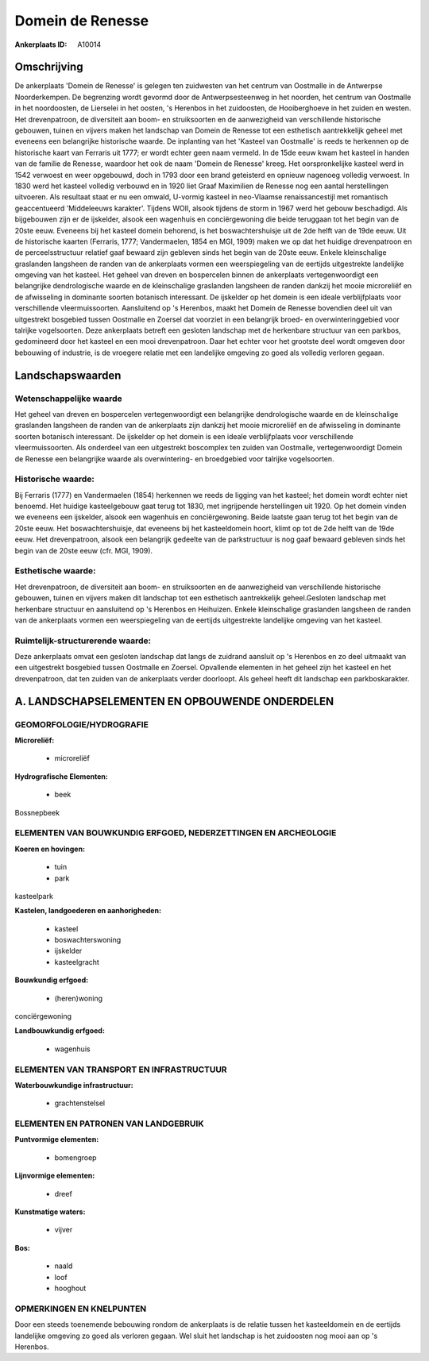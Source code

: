 Domein de Renesse
=================

:Ankerplaats ID: A10014




Omschrijving
------------

De ankerplaats 'Domein de Renesse' is gelegen ten zuidwesten van het
centrum van Oostmalle in de Antwerpse Noorderkempen. De begrenzing wordt
gevormd door de Antwerpsesteenweg in het noorden, het centrum van
Oostmalle in het noordoosten, de Lierselei in het oosten, 's Herenbos in
het zuidoosten, de Hooiberghoeve in het zuiden en westen. Het
drevenpatroon, de diversiteit aan boom- en struiksoorten en de
aanwezigheid van verschillende historische gebouwen, tuinen en vijvers
maken het landschap van Domein de Renesse tot een esthetisch
aantrekkelijk geheel met eveneens een belangrijke historische waarde. De
inplanting van het 'Kasteel van Oostmalle' is reeds te herkennen op de
historische kaart van Ferraris uit 1777; er wordt echter geen naam
vermeld. In de 15de eeuw kwam het kasteel in handen van de familie de
Renesse, waardoor het ook de naam 'Domein de Renesse' kreeg. Het
oorspronkelijke kasteel werd in 1542 verwoest en weer opgebouwd, doch in
1793 door een brand geteisterd en opnieuw nagenoeg volledig verwoest. In
1830 werd het kasteel volledig verbouwd en in 1920 liet Graaf Maximilien
de Renesse nog een aantal herstellingen uitvoeren. Als resultaat staat
er nu een omwald, U-vormig kasteel in neo-Vlaamse renaissancestijl met
romantisch geaccentueerd 'Middeleeuws karakter'. Tijdens WOII, alsook
tijdens de storm in 1967 werd het gebouw beschadigd. Als bijgebouwen
zijn er de ijskelder, alsook een wagenhuis en conciërgewoning die beide
teruggaan tot het begin van de 20ste eeuw. Eveneens bij het kasteel
domein behorend, is het boswachtershuisje uit de 2de helft van de 19de
eeuw. Uit de historische kaarten (Ferraris, 1777; Vandermaelen, 1854 en
MGI, 1909) maken we op dat het huidige drevenpatroon en de
perceelsstructuur relatief gaaf bewaard zijn gebleven sinds het begin
van de 20ste eeuw. Enkele kleinschalige graslanden langsheen de randen
van de ankerplaats vormen een weerspiegeling van de eertijds
uitgestrekte landelijke omgeving van het kasteel. Het geheel van dreven
en bospercelen binnen de ankerplaats vertegenwoordigt een belangrijke
dendrologische waarde en de kleinschalige graslanden langsheen de randen
dankzij het mooie microreliëf en de afwisseling in dominante soorten
botanisch interessant. De ijskelder op het domein is een ideale
verblijfplaats voor verschillende vleermuissoorten. Aansluitend op 's
Herenbos, maakt het Domein de Renesse bovendien deel uit van uitgestrekt
bosgebied tussen Oostmalle en Zoersel dat voorziet in een belangrijk
broed- en overwinteringgebied voor talrijke vogelsoorten. Deze
ankerplaats betreft een gesloten landschap met de herkenbare structuur
van een parkbos, gedomineerd door het kasteel en een mooi drevenpatroon.
Daar het echter voor het grootste deel wordt omgeven door bebouwing of
industrie, is de vroegere relatie met een landelijke omgeving zo goed
als volledig verloren gegaan.



Landschapswaarden
-----------------


Wetenschappelijke waarde
~~~~~~~~~~~~~~~~~~~~~~~~

Het geheel van dreven en bospercelen vertegenwoordigt een belangrijke
dendrologische waarde en de kleinschalige graslanden langsheen de randen
van de ankerplaats zijn dankzij het mooie microreliëf en de afwisseling
in dominante soorten botanisch interessant. De ijskelder op het domein
is een ideale verblijfplaats voor verschillende vleermuissoorten. Als
onderdeel van een uitgestrekt boscomplex ten zuiden van Oostmalle,
vertegenwoordigt Domein de Renesse een belangrijke waarde als
overwintering- en broedgebied voor talrijke vogelsoorten.

Historische waarde:
~~~~~~~~~~~~~~~~~~~


Bij Ferraris (1777) en Vandermaelen (1854) herkennen we reeds de
ligging van het kasteel; het domein wordt echter niet benoemd. Het
huidige kasteelgebouw gaat terug tot 1830, met ingrijpende herstellingen
uit 1920. Op het domein vinden we eveneens een ijskelder, alsook een
wagenhuis en conciërgewoning. Beide laatste gaan terug tot het begin van
de 20ste eeuw. Het boswachtershuisje, dat eveneens bij het kasteeldomein
hoort, klimt op tot de 2de helft van de 19de eeuw. Het drevenpatroon,
alsook een belangrijk gedeelte van de parkstructuur is nog gaaf bewaard
gebleven sinds het begin van de 20ste eeuw (cfr. MGI, 1909).

Esthetische waarde:
~~~~~~~~~~~~~~~~~~~

Het drevenpatroon, de diversiteit aan boom- en
struiksoorten en de aanwezigheid van verschillende historische gebouwen,
tuinen en vijvers maken dit landschap tot een esthetisch aantrekkelijk
geheel.Gesloten landschap met herkenbare structuur en aansluitend op 's
Herenbos en Heihuizen. Enkele kleinschalige graslanden langsheen de
randen van de ankerplaats vormen een weerspiegeling van de eertijds
uitgestrekte landelijke omgeving van het kasteel.


Ruimtelijk-structurerende waarde:
~~~~~~~~~~~~~~~~~~~~~~~~~~~~~~~~~

Deze ankerplaats omvat een gesloten landschap dat langs de zuidrand
aansluit op 's Herenbos en zo deel uitmaakt van een uitgestrekt
bosgebied tussen Oostmalle en Zoersel. Opvallende elementen in het
geheel zijn het kasteel en het drevenpatroon, dat ten zuiden van de
ankerplaats verder doorloopt. Als geheel heeft dit landschap een
parkboskarakter.



A. LANDSCHAPSELEMENTEN EN OPBOUWENDE ONDERDELEN
-----------------------------------------------



GEOMORFOLOGIE/HYDROGRAFIE
~~~~~~~~~~~~~~~~~~~~~~~~

**Microreliëf:**

 * microreliëf


**Hydrografische Elementen:**

 * beek


Bossnepbeek

ELEMENTEN VAN BOUWKUNDIG ERFGOED, NEDERZETTINGEN EN ARCHEOLOGIE
~~~~~~~~~~~~~~~~~~~~~~~~~~~~~~~~~~~~~~~~~~~~~~~~~~~~~~~~~~~~~~~

**Koeren en hovingen:**

 * tuin
 * park


kasteelpark

**Kastelen, landgoederen en aanhorigheden:**

 * kasteel
 * boswachterswoning
 * ijskelder
 * kasteelgracht


**Bouwkundig erfgoed:**

 * (heren)woning


conciërgewoning

**Landbouwkundig erfgoed:**

 * wagenhuis



ELEMENTEN VAN TRANSPORT EN INFRASTRUCTUUR
~~~~~~~~~~~~~~~~~~~~~~~~~~~~~~~~~~~~~~~~~

**Waterbouwkundige infrastructuur:**

 * grachtenstelsel



ELEMENTEN EN PATRONEN VAN LANDGEBRUIK
~~~~~~~~~~~~~~~~~~~~~~~~~~~~~~~~~~~~~

**Puntvormige elementen:**

 * bomengroep


**Lijnvormige elementen:**

 * dreef

**Kunstmatige waters:**

 * vijver


**Bos:**

 * naald
 * loof
 * hooghout



OPMERKINGEN EN KNELPUNTEN
~~~~~~~~~~~~~~~~~~~~~~~~

Door een steeds toenemende bebouwing rondom de ankerplaats is de relatie
tussen het kasteeldomein en de eertijds landelijke omgeving zo goed als
verloren gegaan. Wel sluit het landschap is het zuidoosten nog mooi aan
op 's Herenbos.

